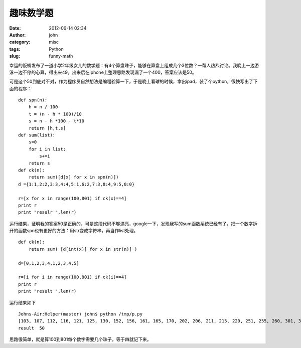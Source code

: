 趣味数学题
###########
:date: 2012-06-14 02:34
:author: john
:category: misc
:tags: Python
:slug: funny-math

幸运的饭桶发布了一道小学2年级女儿的数学题：有4个算盘珠子，能够在算盘上组成几个3位数？一帮人热烈讨论。我晚上一边游泳一边不停的心算，得出来49。出来后在iphone上整理思路发现漏了一个400，答案应该是50。

可是这个50到底对不对，作为程序员自然想法是编程验算一下，于是晚上看球的时候，拿出ipad，装了个python，很快写出了下面的程序：

::

    def spn(n):
        h = n / 100
        t = (n - h * 100)/10
        s = n - h *100 - t*10
        return [h,t,s]
    def sum(list):
        s=0
        for i in list:
            s+=i
        return s
    def ck(n):
        return sum([d[x] for x in spn(n)])
    d ={1:1,2:2,3:3,4:4,5:1,6:2,7:3,8:4,9:5,0:0}

    r=[x for x in range(100,801) if ck(x)==4]
    print r
    print "resulr ",len(r)

运行结果，证明我的答案50是正确的，可是这段代码不够漂亮，google一下，发现我写的sum函数系统已经有了，把一个数字拆开的函数spn也有更好的方法：用str变成字符串，再当作list处理。

.. raw:: html

   <p>

::

    def ck(n):
        return sum( [d[int(x)] for x in str(n)] )

    d=[0,1,2,3,4,1,2,3,4,5]

    r=[i for i in range(100,801) if ck(i)==4]
    print r
    print "result ",len(r)

运行结果如下

::

    Johns-Air:Helper(master) john$ python /tmp/p.py
    [103, 107, 112, 116, 121, 125, 130, 152, 156, 161, 165, 170, 202, 206, 211, 215, 220, 251, 255, 260, 301, 305, 310, 350, 400, 503, 507, 512, 516, 521, 525, 530, 552, 556, 561, 565, 570, 602, 606, 611, 615, 620, 651, 655, 660, 701, 705, 710, 750, 800]
    result  50

思路很简单，就是算100到801每个数字需要几个珠子，等于四就记下来。
